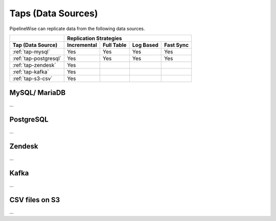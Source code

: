
.. _taps_list:

Taps (Data Sources)
-------------------

PipelineWise can replicate data from the following data sources.

+---------------------------------+---------------------------------------------------------------------+
|                                 | **Replication Strategies**                                          |
+---------------------------------+-----------------+----------------+----------------+-----------------+
| **Tap (Data Source)**           | **Incremental** | **Full Table** |  **Log Based** |  **Fast Sync**  |
+---------------------------------+-----------------+----------------+----------------+-----------------+
| :ref:`tap-mysql`                |      Yes        |      Yes       |      Yes       |       Yes       |
+---------------------------------+-----------------+----------------+----------------+-----------------+
| :ref:`tap-postgresql`           |      Yes        |      Yes       |      Yes       |       Yes       |
+---------------------------------+-----------------+----------------+----------------+-----------------+
| :ref:`tap-zendesk`              |      Yes        |                |                |                 |
+---------------------------------+-----------------+----------------+----------------+-----------------+
| :ref:`tap-kafka`                |      Yes        |                |                |                 |
+---------------------------------+-----------------+----------------+----------------+-----------------+
| :ref:`tap-s3-csv`               |      Yes        |                |                |                 |
+---------------------------------+-----------------+----------------+----------------+-----------------+




.. _tap-mysql:

MySQL/ MariaDB
''''''''''''''

...


.. _tap-postgresql:

PostgreSQL
''''''''''

...


.. _tap-zendesk:

Zendesk
'''''''

...


.. _tap-kafka:

Kafka
'''''

...


.. _tap-s3-csv:

CSV files on S3
'''''''''''''''

...